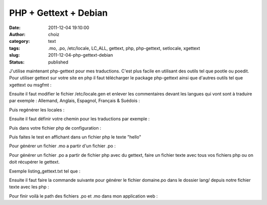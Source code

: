 PHP + Gettext + Debian
######################
:date: 2011-12-04 19:10:00
:author: choiz
:category: text
:tags: .mo, .po, /etc/locale, LC_ALL, gettext, php, php-gettext, setlocale, xgettext
:slug: 2011-12-04-php-gettext-debian
:status: published

| J'utilise maintenant php-gettext pour mes traductions. C'est plus
  facile en utilisant des outils tel que pootle ou poedit.
| Pour utiliser gettext sur votre site en php il faut télécharger le
  package php-gettext ainsi que d'autres outils tel que xgettext ou
  msgfmt :

.. raw:: html

   </p>

    .. raw:: html

       </p>

    # apt-get install php-gettext

    .. raw:: html

       </p>

    # apt-get install xgettext

    .. raw:: html

       </p>

    # apt-get install msgfmt

    .. raw:: html

       </p>
       <p>

.. raw:: html

   </p>

Ensuite il faut modifier le fichier /etc/locale.gen et enlever les
commentaires devant les langues qui vont sont à traduire par exemple :
Allemand, Anglais, Espagnol, Français & Suédois :

.. raw:: html

   </p>

    .. raw:: html

       </p>

    | de\_DE.UTF-8 UTF-8
    | en\_GB.UTF-8 UTF-8
    | es\_ES.UTF-8 UTF-8
    | fr\_FR.UTF-8 UTF-8
    | sv\_SE.UTF-8 UTF-8

    .. raw:: html

       </p>
       <p>

.. raw:: html

   </p>

Puis regénérer les locales :

.. raw:: html

   </p>

    .. raw:: html

       </p>

    # locale-gen

    .. raw:: html

       </p>
       <p>

.. raw:: html

   </p>

Ensuite il faut définir votre chemin pour les traductions par exemple :

.. raw:: html

   </p>

    .. raw:: html

       </p>

    lang/fr\_FR/LC\_ALL/domaine.mo

    .. raw:: html

       </p>
       <p>

.. raw:: html

   </p>

Puis dans votre fichier php de configuration :

.. raw:: html

   </p>

    .. raw:: html

       </p>

    | <?php
    | // configuration de la langue
    | $lang\_path = "./lang"; // Chemin des fichiers le langue
    | $lang = 'fr\_FR'; // Langue a afficher
    | $lang\_encode = "UTF-8"; // Encodage du fichier
    | $lang\_LC = "LC\_ALL"; // LC\_MESSAGE etc...
    | $lang\_file = "domaine"; // Nom du fichier de langue
    | putenv("LANG=".$lang);
    | setlocale($lang\_LC, $lang.".".$lang\_encode);
    | bindtextdomain($lang\_file,$lang\_path);
    | bindtextdomain\_codeset($lang\_file,$lang\_encode);
    | textdomain($lang\_path);
    | ?>

    .. raw:: html

       </p>
       <p>

.. raw:: html

   </p>

Puis faites le test en affichant dans un fichier php le texte "hello"

.. raw:: html

   </p>

    .. raw:: html

       </p>

    | <?php
    | // on inclus la config...
    | include\_once('config.php');
    | echo \_('hello');
    | ?>

    .. raw:: html

       </p>
       <p>

.. raw:: html

   </p>

Pour générer un fichier .mo a partir d'un fichier .po :

.. raw:: html

   </p>

    .. raw:: html

       </p>

    msgfmt domaine.po -o domaine.mo

    .. raw:: html

       </p>
       <p>

.. raw:: html

   </p>

Pour générer un fichier .po a partir de fichier php avec du gettext,
faire un fichier texte avec tous vos fichiers php ou on doit récupérer
le gettext.

.. raw:: html

   </p>

Exemple listing\_gettext.txt tel que :

.. raw:: html

   </p>

    .. raw:: html

       </p>

    | index.php
    | contact.php
    | etc...

    .. raw:: html

       </p>
       <p>

.. raw:: html

   </p>

Ensuite il faut faire la commande suivante pour générer le fichier
domaine.po dans le dossier lang/ depuis notre fichier texte avec les php
:

.. raw:: html

   </p>

    .. raw:: html

       </p>

    xgettext -d domaine -p lang/ -k\_ --from-code=UTF-8 -f
    listing\_gettext.txt

    .. raw:: html

       </p>
       <p>

.. raw:: html

   </p>

Pour finir voilà le path des fichiers .po et .mo dans mon application
web :

.. raw:: html

   </p>

    .. raw:: html

       </p>

    | lang/fr\_FR/LC\_ALL/domaine.po
    | lang/fr\_FR/LC\_ALL/domaine.mo
    | lang/en\_GB/LC\_ALL/domaine.po
    |  lang/en\_GB/LC\_ALL/domaine.mo
    | ...

    .. raw:: html

       </p>
       <p>

.. raw:: html

   </p>
